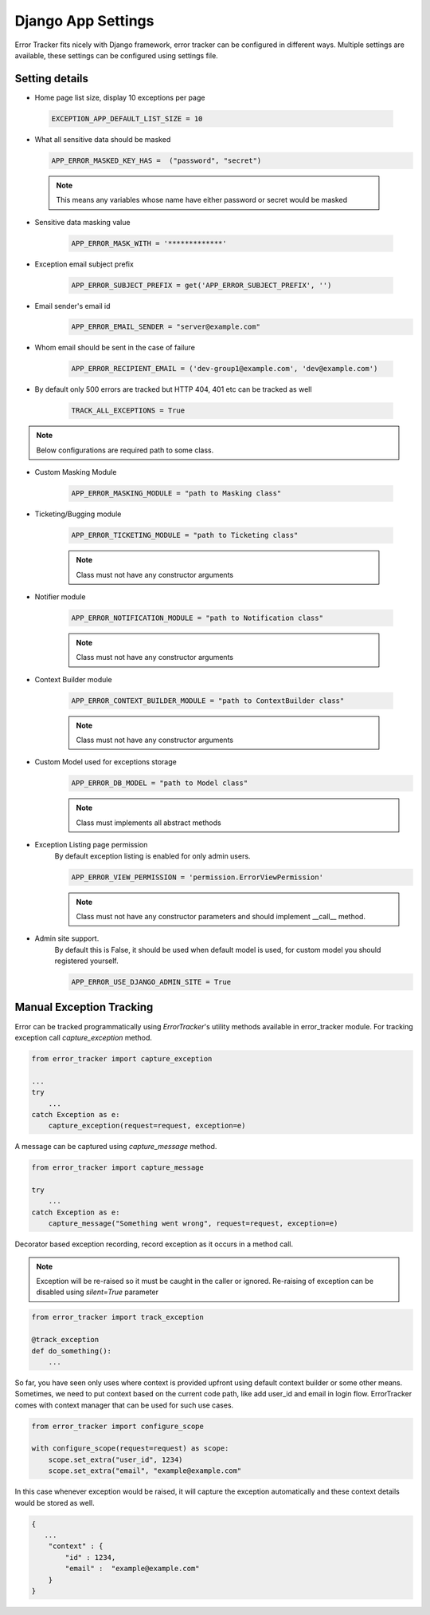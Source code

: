 Django App Settings
-------------------

Error Tracker fits nicely with Django framework, error tracker can be configured in different ways.
Multiple settings are available, these settings can be configured using settings file.

Setting details
~~~~~~~~~~~~~~~

- Home page list size, display 10 exceptions per page

 .. code::

  EXCEPTION_APP_DEFAULT_LIST_SIZE = 10

- What all sensitive data should be masked

  .. code::

    APP_ERROR_MASKED_KEY_HAS =  ("password", "secret")

 .. note::
    This means any variables whose name have either password or secret would be masked

- Sensitive data masking value

    .. code::

        APP_ERROR_MASK_WITH = '*************'

- Exception email subject prefix

    .. code::

        APP_ERROR_SUBJECT_PREFIX = get('APP_ERROR_SUBJECT_PREFIX', '')

- Email sender's email id
    .. code::

        APP_ERROR_EMAIL_SENDER = "server@example.com"

- Whom email should be sent in the case of failure

    .. code::

        APP_ERROR_RECIPIENT_EMAIL = ('dev-group1@example.com', 'dev@example.com')
- By default only 500 errors are tracked but HTTP 404, 401 etc can be tracked as well

    .. code::

        TRACK_ALL_EXCEPTIONS = True

.. note::
    Below configurations are required path to some class.

- Custom Masking Module

    .. code::

        APP_ERROR_MASKING_MODULE = "path to Masking class"

- Ticketing/Bugging module

    .. code::

        APP_ERROR_TICKETING_MODULE = "path to Ticketing class"

    .. note::
        Class must not have any constructor arguments

- Notifier module

    .. code::

        APP_ERROR_NOTIFICATION_MODULE = "path to Notification class"

    .. note::
        Class must not have any constructor arguments

- Context Builder module

    .. code::

        APP_ERROR_CONTEXT_BUILDER_MODULE = "path to ContextBuilder class"

    .. note::
        Class must not have any constructor arguments

- Custom Model used for exceptions storage
    .. code::

        APP_ERROR_DB_MODEL = "path to Model class"

    .. note::
        Class must implements all abstract methods

- Exception Listing page permission
    By default exception listing is enabled for only admin users.


    .. code::

        APP_ERROR_VIEW_PERMISSION = 'permission.ErrorViewPermission'

    .. note::
        Class must not have any constructor parameters and should implement __call__ method.


- Admin site support.
    By default this is False, it should be used when default model is used, for custom model you should registered yourself.


    .. code ::

        APP_ERROR_USE_DJANGO_ADMIN_SITE = True




Manual Exception Tracking
~~~~~~~~~~~~~~~~~~~~~~~~~

Error can be tracked programmatically using `ErrorTracker`'s utility methods available in error_tracker module.
For tracking exception call `capture_exception` method.

.. code::

    from error_tracker import capture_exception

    ...
    try
        ...
    catch Exception as e:
        capture_exception(request=request, exception=e)


A message can be captured using `capture_message` method.

.. code::

    from error_tracker import capture_message

    try
        ...
    catch Exception as e:
        capture_message("Something went wrong", request=request, exception=e)




Decorator based exception recording, record exception as it occurs in a method call.

.. note::
    Exception will be re-raised so it must be caught in the caller or ignored.
    Re-raising of exception can be disabled using `silent=True` parameter

.. code::

    from error_tracker import track_exception

    @track_exception
    def do_something():
        ...

So far, you have seen only uses where context is provided upfront using default context builder or some other means.
Sometimes, we need to put context based on the current code path, like add user_id and email in login flow.
ErrorTracker comes with context manager that can be used for such use cases.

.. code::

    from error_tracker import configure_scope

    with configure_scope(request=request) as scope:
        scope.set_extra("user_id", 1234)
        scope.set_extra("email", "example@example.com"


In this case whenever exception would be raised, it will capture the exception automatically and these context details would be stored as well.


.. code::

    {
       ...
        "context" : {
            "id" : 1234,
            "email" :  "example@example.com"
        }
    }
